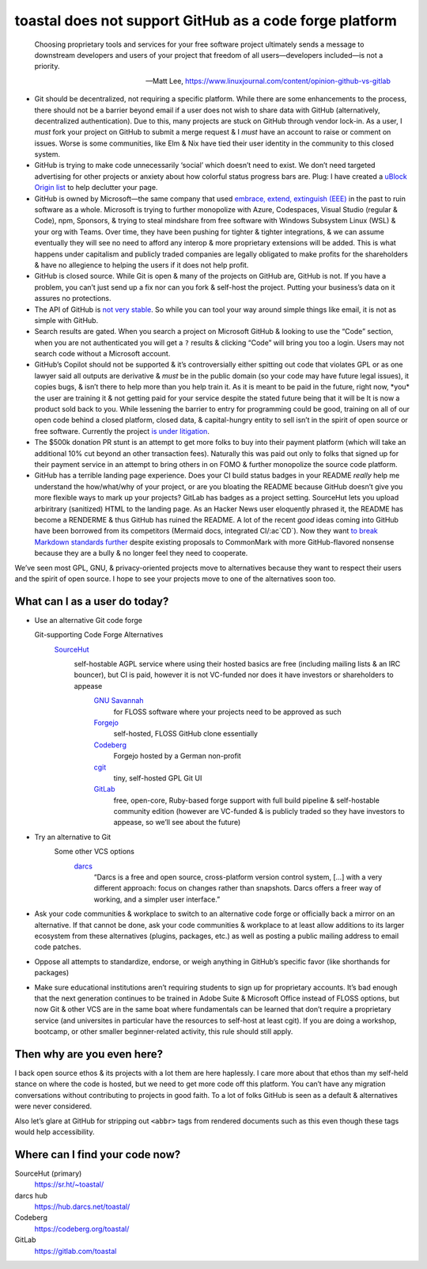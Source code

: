 toastal does **not** support GitHub as a code forge platform
============================================================

   Choosing proprietary tools and services for your free software project ultimately sends a message to downstream developers and users of your project that freedom of all users—developers included—is not a priority.
   
   -- Matt Lee, https://www.linuxjournal.com/content/opinion-github-vs-gitlab

.. role:: strike

* Git should be decentralized, not requiring a specific platform. While there are some enhancements to the process, there should not be a barrier beyond email if a user does not wish to share data with GitHub (alternatively, decentralized authentication). Due to this, many projects are stuck on GitHub through vendor lock-in. As a user, I *must* fork your project on GitHub to submit a merge request & I *must* have an account to raise or comment on issues. Worse is some communities, like Elm & Nix have tied their user identity in the community to this closed system.
* GitHub is trying to make code unnecessarily ‘social’ which doesn’t need to exist. We don’t need targeted advertising for other projects or anxiety about how colorful status progress bars are. Plug: I have created a `uBlock Origin list <https://git.sr.ht/~toastal/github-less-social>`_ to help declutter your page.
* GitHub is owned by Microsoft—the same company that used `embrace, extend, extinguish (EEE) <https://en.wikipedia.org/wiki/Embrace,_extend,_and_extinguish>`_ in the past to ruin software as a whole. Microsoft is trying to further monopolize with Azure, Codespaces, Visual Studio (regular & Code), npm, Sponsors, & trying to steal mindshare from free software with Windows Subsystem Linux (WSL) & your org with Teams. Over time, they have been pushing for tighter & tighter integrations, & we can assume eventually they will see no need to afford any interop & more proprietary extensions will be added. This is what happens under capitalism and publicly traded companies are legally obligated to make profits for the shareholders & have no allegience to helping the users if it does not help profit.
* GitHub is closed source. While Git is open & many of the projects on GitHub are, GitHub is not. If you have a problem, you can’t just send up a fix nor can you fork & self-host the project. Putting your business’s data on it assures no protections.
* The API of GitHub is `not very stable <https://github.com/MichaelMure/git-bug/issues/749#issuecomment-1072991272>`_. So while you can tool your way around simple things like email, it is not as simple with GitHub.
* Search results are gated. When you search a project on Microsoft GitHub & looking to use the “Code” section, when you are not authenticated you will get a ``?`` results & clicking “Code” will bring you too a login. Users may not search code without a Microsoft account.
* GitHub’s Copilot should not be supported & it’s controversially either spitting out code that violates :ac:`GPL` or as one lawyer said all outputs are derivative & *must* be in the public domain (so your code may have future legal issues), it copies bugs, & isn’t there to help more than you help train it. :strike:`As it is meant to be paid in the future, right now, *you* the user are training it & not getting paid for your service despite the stated future being that it will be` It is now a product sold back to you. While lessening the barrier to entry for programming could be good, training on all of our open code behind a closed platform, closed data, & capital-hungry entity to sell isn’t in the spirit of open source or free software. Currently the project `is under litigation <https://githubcopilotlitigation.com>`_.
* The $500k donation :ac:`PR` stunt is an attempt to get more folks to buy into their payment platform (which will take an additional 10% cut beyond an other transaction fees). Naturally this was paid out only to folks that signed up for their payment service in an attempt to bring others in on :ac:`FOMO` & further monopolize the source code platform.
* GitHub has a terrible landing page experience. Does your :ac:`CI` build status badges in your README *really* help me understand the how/what/why of your project, or are you bloating the README because GitHub doesn’t give you more flexible ways to mark up your projects? GitLab has badges as a project setting. SourceHut lets you upload arbiritrary (sanitized) HTML to the landing page. As an Hacker News user eloquently phrased it, the README has become a RENDERME & thus GitHub has ruined the README. A lot of the recent *good* ideas coming into GitHub have been borrowed from its competitors (Mermaid docs, integrated :ac:`CI`/:ac`CD`). Now they want `to break Markdown standards further <https://github.com/orgs/github-community/discussions/16925>`_ despite existing proposals to CommonMark with more GitHub-flavored nonsense because they are a bully & no longer feel they need to cooperate.

We’ve seen most :ac:`GPL`, :ac:`GNU`, & privacy-oriented projects move to alternatives because they want to respect their users and the spirit of open source. I hope to see your projects move to one of the alternatives soon too.

What can I as a user do today?
------------------------------

* Use an alternative Git code forge

  Git-supporting Code Forge Alternatives
   `SourceHut <https://sr.ht/>`_
      self-hostable AGPL service where using their hosted basics are free (including mailing lists & an :ac:`IRC` bouncer), but :ac:`CI` is paid, however it is not :ac:`VC`\-funded nor does it have investors or shareholders to appease
	`GNU Savannah <https://savannah.gnu.org/>`_
		for :ac:`FLOSS` software where your projects need to be approved as such
	`Forgejo <https://forgejo.org/>`_
		self-hosted, :ac:`FLOSS` GitHub clone essentially
	`Codeberg <https://codeberg.org/>`_
		Forgejo hosted by a German non-profit
	`cgit <https://git.zx2c4.com/cgit/about/>`_
		tiny, self-hosted :ac:`GPL` Git :ac:`UI`
	`GitLab <https://gitlab.com/>`_
		free, open-core, Ruby-based forge support with full build pipeline & self-hostable community edition (however are :ac:`VC`\-funded & is publicly traded so they have investors to appease, so we’ll see about the future)
* Try an alternative to Git
	Some other :ac:`VCS` options
		`darcs <http://darcs.net>`_
			“Darcs is a free and open source, cross-platform version control system, […] with a very different approach: focus on changes rather than snapshots. Darcs offers a freer way of working, and a simpler user interface.”
* Ask your code communities & workplace to switch to an alternative code forge or officially back a mirror on an alternative. If that cannot be done, ask your code communities & workplace to at least allow additions to its larger ecosystem from these alternatives (plugins, packages, etc.) as well as posting a public mailing address to email code patches.
* Oppose all attempts to standardize, endorse, or weigh anything in GitHub’s specific favor (like shorthands for packages)
* Make sure educational institutions aren’t requiring students to sign up for proprietary accounts. It’s bad enough that the next generation continues to be trained in Adobe Suite & Microsoft Office instead of :ac:`FLOSS` options, but now Git & other :ac:`VCS` are in the same boat where fundamentals can be learned that don’t require a proprietary service (and universites in particular have the resources to self-host at least cgit). If you are doing a workshop, bootcamp, or other smaller beginner-related activity, this rule should still apply.

Then why are you even here?
---------------------------

I back open source ethos & its projects with a lot them are here haplessly. I care more about that ethos than my self-held stance on where the code is hosted, but we need to get more code off this platform. You can’t have any migration conversations without contributing to projects in good faith. To a lot of folks GitHub is seen as a default & alternatives were never considered.

Also let’s glare at GitHub for stripping out ``<abbr>`` tags from rendered documents such as this even though these tags would help accessibility.

Where can I find your code now?
-------------------------------

SourceHut (primary)
	https://sr.ht/~toastal/
darcs hub
	https://hub.darcs.net/toastal/
Codeberg
	https://codeberg.org/toastal/
GitLab
	https://gitlab.com/toastal
